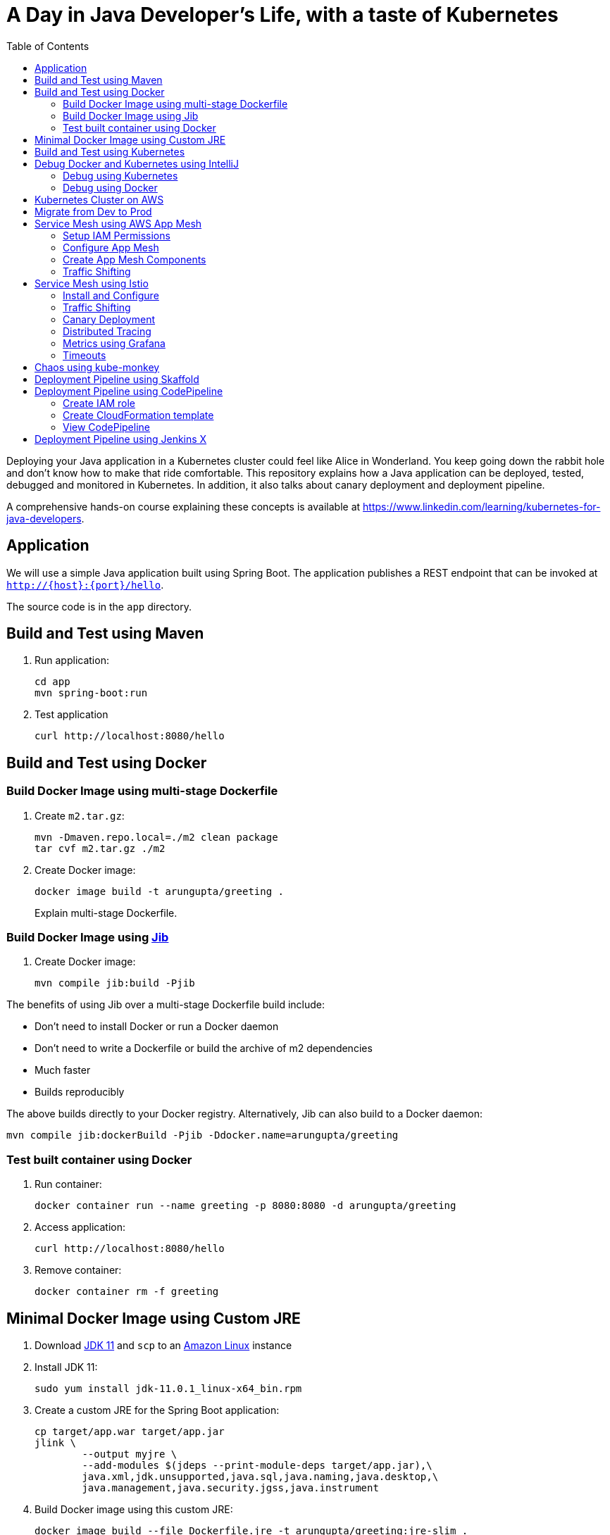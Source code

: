 = A Day in Java Developer's Life, with a taste of Kubernetes
:toc:

Deploying your Java application in a Kubernetes cluster could feel like Alice in Wonderland. You keep going down the rabbit hole and don't know how to make that ride comfortable. This repository explains how a Java application can be deployed, tested, debugged and monitored in Kubernetes. In addition, it also talks about canary deployment and deployment pipeline.

A comprehensive hands-on course explaining these concepts is available at https://www.linkedin.com/learning/kubernetes-for-java-developers.

== Application

We will use a simple Java application built using Spring Boot. The application publishes a REST endpoint that can be invoked at `http://{host}:{port}/hello`.

The source code is in the `app` directory.

== Build and Test using Maven

. Run application:

	cd app
	mvn spring-boot:run

. Test application

	curl http://localhost:8080/hello

== Build and Test using Docker

=== Build Docker Image using multi-stage Dockerfile

. Create `m2.tar.gz`:

	mvn -Dmaven.repo.local=./m2 clean package
	tar cvf m2.tar.gz ./m2

. Create Docker image:

	docker image build -t arungupta/greeting .
+
Explain multi-stage Dockerfile.

=== Build Docker Image using https://github.com/GoogleContainerTools/jib[Jib]

. Create Docker image:

    mvn compile jib:build -Pjib

The benefits of using Jib over a multi-stage Dockerfile build include:

* Don't need to install Docker or run a Docker daemon
* Don't need to write a Dockerfile or build the archive of m2 dependencies
* Much faster
* Builds reproducibly

The above builds directly to your Docker registry. Alternatively, Jib can also build to a Docker daemon:

    mvn compile jib:dockerBuild -Pjib -Ddocker.name=arungupta/greeting

=== Test built container using Docker

. Run container:

	docker container run --name greeting -p 8080:8080 -d arungupta/greeting

. Access application:

	curl http://localhost:8080/hello

. Remove container:

	docker container rm -f greeting

== Minimal Docker Image using Custom JRE

. Download http://download.oracle.com/otn-pub/java/jdk/11.0.1+13/90cf5d8f270a4347a95050320eef3fb7/jdk-11.0.1_linux-x64_bin.rpm[JDK 11] and `scp` to an https://aws.amazon.com/marketplace/pp/B00635Y2IW/ref=mkt_ste_ec2_lw_os_win[Amazon Linux] instance
. Install JDK 11:

	sudo yum install jdk-11.0.1_linux-x64_bin.rpm

. Create a custom JRE for the Spring Boot application:

	cp target/app.war target/app.jar
	jlink \
		--output myjre \
		--add-modules $(jdeps --print-module-deps target/app.jar),\
		java.xml,jdk.unsupported,java.sql,java.naming,java.desktop,\
		java.management,java.security.jgss,java.instrument

. Build Docker image using this custom JRE:

	docker image build --file Dockerfile.jre -t arungupta/greeting:jre-slim .

. List the Docker images and show the difference in sizes:

	[ec2-user@ip-172-31-21-7 app]$ docker image ls | grep greeting
	arungupta/greeting   jre-slim            9eed25582f36        6 seconds ago       162MB
	arungupta/greeting   latest              1b7c061dad60        10 hours ago        490MB

. Run the container:

	docker container run -d -p 8080:8080 arungupta/greeting:jre-slim

. Access the application:

	curl http://localhost:8080/hello

== Build and Test using Kubernetes

A single node Kubernetes cluster can be easily created on a development machine using https://github.com/kubernetes/minikube[Minikube], https://microk8s.io/[MicroK8s], https://github.com/kubernetes-sigs/kind[KIND], and https://docs.docker.com/docker-for-mac/kubernetes/[Docker for Mac]. https://blog.tilt.dev//2019/08/21/why-does-developing-on-kubernetes-suck.html[Read] on why using these local development environments does not truly represent your prod cluster.

This tutorial will use Docker for Mac.

. Ensure that Kubernetes is enabled in Docker for Mac
. Show the list of contexts:

    kubectl config get-contexts

. Configure kubectl CLI for Kubernetes cluster

	kubectl config use-context docker-for-desktop

. Install the Helm CLI:
+
	brew install kubernetes-helm
+
If Helm CLI is already installed then use `brew upgrade kubernetes-helm`.
+
. Check Helm version:

	helm version

. Install Helm in Kubernetes cluster:
+
	helm init
+
If Helm has already been initialized on the cluster, then you may have to upgrade Tiller:
+
	helm init --upgrade
+
. Install the Helm chart:

	cd ..
	helm install  helloapp manifests/myapp

. Check that the pod is running:

	kubectl get pods

. Check that the service is up:

	kubectl get svc

. Access the application:
 If installed as a LoadBalancer service (on EKS or GKE)  
  	curl http://$(kubectl get svc/helloapp-greeting \
  		-o jsonpath='{.status.loadBalancer.ingress[0].hostname}')/hello
		
 If installed in Minikube or MicroK8 		

== Debug Docker and Kubernetes using IntelliJ

You can debug a Docker container and a Kubernetes Pod if they're running locally on your machine.

=== Debug using Kubernetes

This was tested using Docker for Mac/Kubernetes. Use the previously deployed Helm chart.

. Show service:
+
	kubectl get svc
	NAME               TYPE           CLUSTER-IP       EXTERNAL-IP   PORT(S)                         AGE
	greeting-service   LoadBalancer   10.101.39.100    <pending>     80:30854/TCP                    8m
	kubernetes         ClusterIP      10.96.0.1        <none>        443/TCP                         90d
	myapp-greeting     LoadBalancer   10.108.104.178   localhost     8080:32189/TCP,5005:31117/TCP   4s
+
Highlight the debug port is also forwarded.
+
. In IntelliJ, `Run`, `Debug`, `Remote`:
+
image::images/docker-debug1.png[]
+
. Click on `Debug`, setup a breakpoint in the class:
+
image::images/docker-debug2.png[]
+
. Access the application:

	curl http://$(kubectl get svc/myapp-greeting \
		-o jsonpath='{.status.loadBalancer.ingress[0].hostname}')/hello

. Show the breakpoint hit in IntelliJ:
+
image::images/docker-debug3.png[]
+
. Delete the Helm chart:

	helm delete --purge myapp

=== Debug using Docker

This was tested using Docker for Mac.

. Run container:

	docker container run --name greeting -p 8080:8080 -p 5005:5005 -d arungupta/greeting

. Check container:

	$ docker container ls -a
	CONTAINER ID        IMAGE                COMMAND                  CREATED             STATUS              PORTS                                            NAMES
	724313157e3c        arungupta/greeting   "java -jar app-swarm…"   3 seconds ago       Up 2 seconds        0.0.0.0:5005->5005/tcp, 0.0.0.0:8080->8080/tcp   greeting

. Setup breakpoint as explained above.
. Access the application using `curl http://localhost:8080/resources/greeting`.

== Kubernetes Cluster on AWS

This application will be deployed to an https://aws.amazon.com/eks/[Amazon EKS] cluster. If you're looking for a self-paced workshop that provide detailed instructions to get you started with EKS then https://eksworkshop.com[eksworkshop.com] is your place.

Let's create the cluster first.

. Install http://eksctl.io/[eksctl] CLI:

	brew install weaveworks/tap/eksctl

. Create EKS cluster:

	eksctl create cluster --name myeks --nodes 4 --region us-west-2
	or
	eksctl create cluster --name=myeks --region=us-east-1 --zones=us-east-1a,us-east-1b --without-nodegroup   

	# Get List of clusters
	eksctl get cluster
	
	# associate IAM OIDC provider for cluster
	eksctl utils associate-iam-oidc-provider \  
	    --region us-east-1 \  
	    --cluster myeks \  
	    --approve  
	    
	# Create Public Node Group   
eksctl create nodegroup --cluster=myeks \
--region=us-east-1 \
--name=eksdemo1-ng-public1 \
--node-type=t3.medium \
--nodes=2 \
--nodes-min=2 \
--nodes-max=4 \
--node-volume-size=20 \
--ssh-access \
--ssh-public-key=kube-demo \
--managed \
--asg-access \
--external-dns-access \
--full-ecr-access \
--appmesh-access \
--alb-ingress-access  
		       
. Check the nodes:

	kubectl get nodes
	NAME                                            STATUS   ROLES    AGE   VERSION
	ip-192-168-161-180.us-west-2.compute.internal   Ready    <none>   52s   v1.10.3
	ip-192-168-214-48.us-west-2.compute.internal    Ready    <none>   57s   v1.10.3
	ip-192-168-75-44.us-west-2.compute.internal     Ready    <none>   57s   v1.10.3
	ip-192-168-82-236.us-west-2.compute.internal    Ready    <none>   54s   v1.10.3

. Get the list of configs:
+
	kubectl config get-contexts
	CURRENT   NAME                             CLUSTER                      AUTHINFO                         NAMESPACE
	*         arun@myeks.us-west-2.eksctl.io   myeks.us-west-2.eksctl.io    arun@myeks.us-west-2.eksctl.io   
	          docker-for-desktop               docker-for-desktop-cluster   docker-for-desktop               
+
As indicated by `*`, kubectl CLI configuration is updated to the recently created cluster.

== Migrate from Dev to Prod

. Explicitly set the context:

    kubectl config use-context arun@myeks.us-west-2.eksctl.io

. Install Helm:

	kubectl -n kube-system create sa tiller
	kubectl create clusterrolebinding tiller --clusterrole cluster-admin --serviceaccount=kube-system:tiller
	helm init --service-account tiller

. Check the list of pods:

	kubectl get pods -n kube-system
	NAME                            READY   STATUS    RESTARTS   AGE
	aws-node-774jf                  1/1     Running   1          2m
	aws-node-jrf5r                  1/1     Running   0          2m
	aws-node-n46tw                  1/1     Running   0          2m
	aws-node-slgns                  1/1     Running   0          2m
	kube-dns-7cc87d595-5tskv        3/3     Running   0          8m
	kube-proxy-2ghg6                1/1     Running   0          2m
	kube-proxy-hqxwg                1/1     Running   0          2m
	kube-proxy-lrwrr                1/1     Running   0          2m
	kube-proxy-x77tq                1/1     Running   0          2m
	tiller-deploy-895d57dd9-txqk4   1/1     Running   0          15s

. Redeploy the application:

	helm install helloapp manifests/myapp

. Get the service:
+
	kubectl get svc
	NAME             TYPE           CLUSTER-IP       EXTERNAL-IP                                                             PORT(S)                         AGE
	kubernetes       ClusterIP      10.100.0.1       <none>                                                                  443/TCP                         17m
	myapp-greeting   LoadBalancer   10.100.241.250   a8713338abef211e8970816cb629d414-71232674.us-east-1.elb.amazonaws.com   8080:32626/TCP,5005:30739/TCP   2m
+
It shows the port `8080` and `5005` are published and an Elastic Load Balancer is provisioned. It takes about three minutes for the load balancer to be ready.
+
. Access the application:

	curl http://$(kubectl get svc/myapp-greeting \
		-o jsonpath='{.status.loadBalancer.ingress[0].hostname}'):8080/hello

. Delete the application:

	helm delete --purge myapp

== Service Mesh using AWS App Mesh

https://https://aws.amazon.com/app-mesh/[AWS App Mesh] is a service mesh that provides application-level networking to make it easy for your services to communicate with each other across multiple types of compute infrastructure. App Mesh can be used with Amazon EKS or Kubernetes running on AWS. In addition, it also works with other container services offered by AWS such as AWS Fargate and Amazon ECS. It also works with microservices deployed on Amazon EC2.

A thorough detailed example that shows how to use App Mesh with EKS is available at https://eksworkshop.com/servicemesh_with_appmesh/[Service Mesh with App Mesh]. This section provides a simplistic setup using the configuration files from there.

All scripts used in this section are in the `manifests/appmesh` directory.

=== Setup IAM Permissions

. Set a variable `ROLE_NAME` to IAM role for the EKS worker nodes:

	ROLE_NAME=$(aws iam list-roles \
		--query \
		'Roles[?contains(RoleName,`eksctl-myeks-nodegroup`)].RoleName' --output text)

. Setup permissions for the worker nodes:

	aws iam attach-role-policy \
		--role-name $ROLE_NAME \
		--policy-arn arn:aws:iam::aws:policy/AWSAppMeshFullAccess

=== Configure App Mesh

. Enable side-car injection by running `create.sh` script from https://github.com/aws/aws-app-mesh-examples/tree/master/examples/apps/djapp/2_create_injector. You need to change `ca-bundle.sh` and change `MESH_NAME` to `greeting-app`.
. Create `prod` namespace:

	kubectl create namespace prod

. Label prod namespace:

	kubectl label namespace prod appmesh.k8s.aws/sidecarInjectorWebhook=enabled

. Create CRDs:

	kubectl create -f https://raw.githubusercontent.com/aws/aws-app-mesh-examples/master/examples/apps/djapp/3_add_crds/mesh-definition.yaml
	kubectl create -f https://raw.githubusercontent.com/aws/aws-app-mesh-examples/master/examples/apps/djapp/3_add_crds/virtual-node-definition.yaml
	kubectl create -f https://raw.githubusercontent.com/aws/aws-app-mesh-examples/master/examples/apps/djapp/3_add_crds/virtual-service-definition.yaml
	kubectl create -f https://raw.githubusercontent.com/aws/aws-app-mesh-examples/master/examples/apps/djapp/3_add_crds/controller-deployment.yaml

=== Create App Mesh Components

. Create a Mesh:

	kubectl create -f mesh.yaml

. Create Virtual Nodes:

	kubectl create -f virtualnodes.yaml

. Create a Virtual Services:

	kubectl create -f virtualservice.yaml

. Create deployments:

	kubectl create -f app-hello-howdy.yaml

. Create services:

	kubectl create -f services.yaml
	
=== Traffic Shifting

. Find the name of the talker pod:

	TALKER_POD=$(kubectl get pods \
		-nprod -lgreeting=talker \
		-o jsonpath='{.items[0].metadata.name}')

. Exec into the talker pod:

	kubectl exec -nprod $TALKER_POD -it bash

. Invoke the mostly-hello service to get back mostly `Hello` response:

	while [ 1 ]; do curl http://mostly-hello.prod.svc.cluster.local:8080/hello; echo;done

. `CTRL`+`C` to break the loop.

. Invoke the mostly-howdy service to get back mostly `Howdy` response:

	while [ 1 ]; do curl http://mostly-howdy.prod.svc.cluster.local:8080/hello; echo;done

. `CTRL`+`C` to break the loop.

== Service Mesh using Istio

https://istio.io/[Istio] is is a layer 4/7 proxy that routes and load balances traffic over HTTP, WebSocket, HTTP/2, gRPC and supports application protocols such as MongoDB and Redis. Istio uses the Envoy proxy to manage all inbound/outbound traffic in the service mesh.

Istio has a wide variety of traffic management features that live outside the application code, such as A/B testing, phased/canary rollouts, failure recovery, circuit breaker, layer 7 routing and policy enforcement (all provided by the Envoy proxy). Istio also supports ACLs, rate limits, quotas, authentication, request tracing and telemetry collection using its Mixer component. The goal of the Istio project is to support traffic management and security of microservices without requiring any changes to the application; it does this by injecting a sidecar into your pod that handles all network communications.

More details at https://aws.amazon.com/blogs/opensource/getting-started-istio-eks/[Getting Started with Istio on Amazon EKS].

=== Install and Configure

. Download Istio:

	curl -L https://git.io/getLatestIstio | sh -
	cd istio-1.*

. Include `istio-1.*/bin` directory in `PATH`
. Install Istio on Amazon EKS:

	helm install \
		--wait \
		--name istio \
		--namespace istio-system \
		install/kubernetes/helm/istio \
		--set tracing.enabled=true \
		--set grafana.enabled=true

. Verify:
+
	kubectl get pods -n istio-system
	NAME                                        READY   STATUS    RESTARTS   AGE
	grafana-75485f89b9-4lwg5                    1/1     Running   0          1m
	istio-citadel-84fb7985bf-4dkcx              1/1     Running   0          1m
	istio-egressgateway-bd9fb967d-bsrhz         1/1     Running   0          1m
	istio-galley-655c4f9ccd-qwk42               1/1     Running   0          1m
	istio-ingressgateway-688865c5f7-zj9db       1/1     Running   0          1m
	istio-pilot-6cd69dc444-9qstf                2/2     Running   0          1m
	istio-policy-6b9f4697d-g8hc6                2/2     Running   0          1m
	istio-sidecar-injector-8975849b4-cnd6l      1/1     Running   0          1m
	istio-statsd-prom-bridge-7f44bb5ddb-8r2zx   1/1     Running   0          1m
	istio-telemetry-6b5579595f-nlst8            2/2     Running   0          1m
	istio-tracing-ff94688bb-2w4wg               1/1     Running   0          1m
	prometheus-84bd4b9796-t9kk5                 1/1     Running   0          1m
+
Check that both Tracing and Grafana add-ons are enabled.
+
. Enable side car injection for all pods in `default` namespace

	kubectl label namespace default istio-injection=enabled

. From the repo's main directory, deploy the application:

	kubectl apply -f manifests/app.yaml

. Check pods and note that it has two containers (one for the application and one for the sidecar):

	kubectl get pods -l app=greeting
	NAME                       READY     STATUS    RESTARTS   AGE
	greeting-d4f55c7ff-6gz8b   2/2       Running   0          5s

. Get list of containers in the pod:

	kubectl get pods -l app=greeting -o jsonpath={.items[*].spec.containers[*].name}
	greeting istio-proxy

. Get response:

  curl http://$(kubectl get svc/greeting \
  	-o jsonpath='{.status.loadBalancer.ingress[0].hostname}')/hello

=== Traffic Shifting

. Deploy application with two versions of `greeting`, one that returns `Hello` and another that returns `Howdy`:

  kubectl delete -f manifests/app.yaml
  kubectl apply -f manifests/app-hello-howdy.yaml

. Check the list of pods:

	kubectl get pods -l app=greeting
	NAME                              READY     STATUS    RESTARTS   AGE
	greeting-hello-69cc7684d-7g4bx    2/2       Running   0          1m
	greeting-howdy-788b5d4b44-g7pml   2/2       Running   0          1m

. Access application multipe times to see different response:

  for i in {1..10}
  do
  	curl -q http://$(kubectl get svc/greeting -o jsonpath='{.status.loadBalancer.ingress[0].hostname}')/hello
  	echo
  done
  
. Setup an Istio rule to split traffic between 75% to `Hello` and 25% to `Howdy` version of the `greeting` service:

  kubectl apply -f manifests/istio/app-rule-75-25.yaml

. Invoke the service again to see the traffic split between two services.

=== Canary Deployment

. Setup an Istio rule to divert 10% traffic to canary:

  kubectl delete -f manifests/istio/app-rule-75-25.yaml
  kubectl apply -f manifests/istio/app-canary.yaml

. Access application multipe times to see ~10% greeting messages with `Howdy`:

  for i in {1..50}
  do
  	curl -q http://$(kubectl get svc/greeting -o jsonpath='{.status.loadBalancer.ingress[0].hostname}')/hello
  	echo
  done

=== Distributed Tracing

Istio is deployed as a sidecar proxy into each of your pods; this means it can see and monitor all the traffic flows between your microservices and generate a graphical representation of your mesh traffic. We’ll use the application you deployed in the previous step to demonstrate this.

By default, tracing is disabled. `--set tracing.enabled=true` was used during Istio installation to ensure tracing was enabled.

Setup access to the tracing dashboard URL using port-forwarding:

	kubectl port-forward \
		-n istio-system \
		pod/$(kubectl get pod \
			-n istio-system \
			-l app=jaeger \
			-o jsonpath='{.items[0].metadata.name}') 16686:16686 &

Access the dashboard at http://localhost:16686, click on `Dependencies`, `DAG`.

image::images/istio-dag.png[]

=== Metrics using Grafana

. By default, Grafana is disabled. `--set grafana.enabled=true` was used during Istio installation to ensure Grafana was enabled. Alternatively, the Grafana add-on can be installed as:

	kubectl apply -f install/kubernetes/addons/grafana.yaml

. Verify:

	kubectl get pods -l app=grafana -n istio-system
	NAME                       READY     STATUS    RESTARTS   AGE
	grafana-75485f89b9-n4skw   1/1       Running   0          10m

. Forward Istio dashboard using Grafana UI:

	kubectl -n istio-system \
		port-forward $(kubectl -n istio-system \
			get pod -l app=grafana \
			-o jsonpath='{.items[0].metadata.name}') 3000:3000 &

. View Istio dashboard http://localhost:3000. Click on `Home`, `Istio Workload Dashboard`.

. Invoke the endpoint:

	curl http://$(kubectl get svc/greeting \
		-o jsonpath='{.status.loadBalancer.ingress[0].hostname}')/hello

image::images/istio-dashboard.png[]

=== Timeouts

Delays and timeouts can be injected in services.

. Deploy the application:

   kubectl delete -f manifests/app.yaml
   kubectl apply -f manifests/app-ingress.yaml

. Add a 5 seconds delay to calls to the service:

    kubectl apply -f manifests/istio/greeting-delay.yaml

. Invoke the service using a 2 seconds timeout:

	export INGRESS_HOST=$(kubectl -n istio-system get service istio-ingressgateway -o jsonpath='{.status.loadBalancer.ingress[0].hostname}')
	export INGRESS_PORT=$(kubectl -n istio-system get service istio-ingressgateway -o jsonpath='{.spec.ports[?(@.name=="http")].port}')
	export GATEWAY_URL=$INGRESS_HOST:$INGRESS_PORT
	curl --connect-timeout 2 http://$GATEWAY_URL/resources/greeting

The service will timeout in 2 seconds.

== Chaos using kube-monkey

https://github.com/asobti/kube-monkey[kube-monkey] is an implementation of Netflix's Chaos Monkey for Kubernetes clusters. It randomly deletes Kubernetes pods in the cluster encouraging and validating the development of failure-resilient services.

. Create kube-monkey configuration:

	kubectl apply -f manifests/kubemonkey/kube-monkey-configmap.yaml

. Run kube-monkey:

	kubectl apply -f manifests/kubemonkey/kube-monkey-deployment.yaml

. Deploy an app that opts-in for pod deletion:

	kubectl apply -f manifests/kubemonkey/app-kube-monkey.yaml

This application agrees to kill up to 40% of pods. The schedule of deletion is defined by kube-monkey configuration and is defined to be between 10am and 4pm on weekdays.

== Deployment Pipeline using Skaffold

https://github.com/GoogleContainerTools/skaffold[Skaffold] is a command line utility that facilitates continuous development for Kubernetes applications. With Skaffold, you can iterate on your application source code locally then deploy it to a remote Kubernetes cluster.

. Check context:

	kubectl config get-contexts
	CURRENT   NAME                               CLUSTER                       AUTHINFO                           NAMESPACE
	          arun@eks-gpu.us-west-2.eksctl.io   eks-gpu.us-west-2.eksctl.io   arun@eks-gpu.us-west-2.eksctl.io   
	*         arun@myeks.us-east-1.eksctl.io     myeks.us-east-1.eksctl.io     arun@myeks.us-east-1.eksctl.io     
	          docker-for-desktop                 docker-for-desktop-cluster    docker-for-desktop

. Change to use local Kubernetes cluster:

	kubectl config use-context docker-for-desktop

. Download Skaffold:

	curl -Lo skaffold https://storage.googleapis.com/skaffold/releases/latest/skaffold-darwin-amd64 \
		&& chmod +x skaffold

. Open http://localhost:8080/resources/greeting in browser. This will show the page is not available.
. Run Skaffold in the application directory:

    cd app
    skaffold dev

. Refresh the page in browser to see the output.

== Deployment Pipeline using CodePipeline

Complete detailed instructions are available at https://eksworkshop.com/codepipeline/.

=== Create IAM role

. Create an IAM role and add an in-line policy that will allow the CodeBuild stage to interact with the EKS cluster:

	ACCOUNT_ID=`aws sts get-caller-identity --query Account --output text`
	TRUST="{ \"Version\": \"2012-10-17\", \"Statement\": [ { \"Effect\": \"Allow\", \"Principal\": { \"AWS\": \"arn:aws:iam::${ACCOUNT_ID}:root\" }, \"Action\": \"sts:AssumeRole\" } ] }"
	echo '{ "Version": "2012-10-17", "Statement": [ { "Effect": "Allow", "Action": "eks:Describe*", "Resource": "*" } ] }' > /tmp/iam-role-policy
	aws iam create-role --role-name EksWorkshopCodeBuildKubectlRole --assume-role-policy-document "$TRUST" --output text --query 'Role.Arn'
	aws iam put-role-policy --role-name EksWorkshopCodeBuildKubectlRole --policy-name eks-describe --policy-document file:///tmp/iam-role-policy

. Add this IAM role to aws-auth ConfigMap for the EKS cluster:

	ROLE="    - rolearn: arn:aws:iam::$ACCOUNT_ID:role/EksWorkshopCodeBuildKubectlRole\n      username: build\n      groups:\n        - system:masters"
	kubectl get -n kube-system configmap/aws-auth -o yaml | awk "/mapRoles: \|/{print;print \"$ROLE\";next}1" > /tmp/aws-auth-patch.yml
	kubectl patch configmap/aws-auth -n kube-system --patch "$(cat /tmp/aws-auth-patch.yml)"

=== Create CloudFormation template

. Fork the repo https://github.com/aws-samples/kubernetes-for-java-developers
. Create a new GitHub token https://github.com/settings/tokens/new, select `repo` as the scope, click on `Generate Token` to generate the token. Copy the generated token.
. Launch https://console.aws.amazon.com/cloudformation/home?#/stacks/create/review?stackName=eksws-codepipeline&templateURL=https://s3.amazonaws.com/eksworkshop.com/templates/master/ci-cd-codepipeline.cfn.yml[CodePipeline CloudFormation template].
. Specify the correct values for `GitHubUser`, `GitHubToken`, `GitSourceRepo` and `EKS cluster name`. Change the branch if you need to:
+
image::images/codepipeline-template.png[]
+
Click on `Create stack` to create the resources.

=== View CodePipeline

. Once the stack creation is complete, open https://us-west-2.console.aws.amazon.com/codesuite/codepipeline/pipelines?region=us-west-2#[CodePipeline in the AWS Console].
. Select the pipeline and wait for the pipeline status to complete:
+
image::images/codepipeline-status.png[]
+
. Access the service:

	curl http://$(kubectl get svc/greeting -n default \
		-o jsonpath='{.status.loadBalancer.ingress[0].hostname}'):8080/hello


== Deployment Pipeline using Jenkins X

. Install `jx` CLI:

	brew tap jenkins-x/jx
	brew install jx 

. Create a new https://github.com/settings/tokens[GitHub token] with the following scope:
+
image::images/jenkinsx-github-token.png[]
+
. Install Jenkins X on Amazon EKS:
+
	jx install --provider=eks --git-username arun-gupta --git-api-token GITHUB_TOKEN --batch-mode 
+
link:images/jenkinsx-log.txt[Log] shows complete run of the command.
+
. Use `jx import` to import a project. Need `Dockerfile` and maven application in the root directory.

